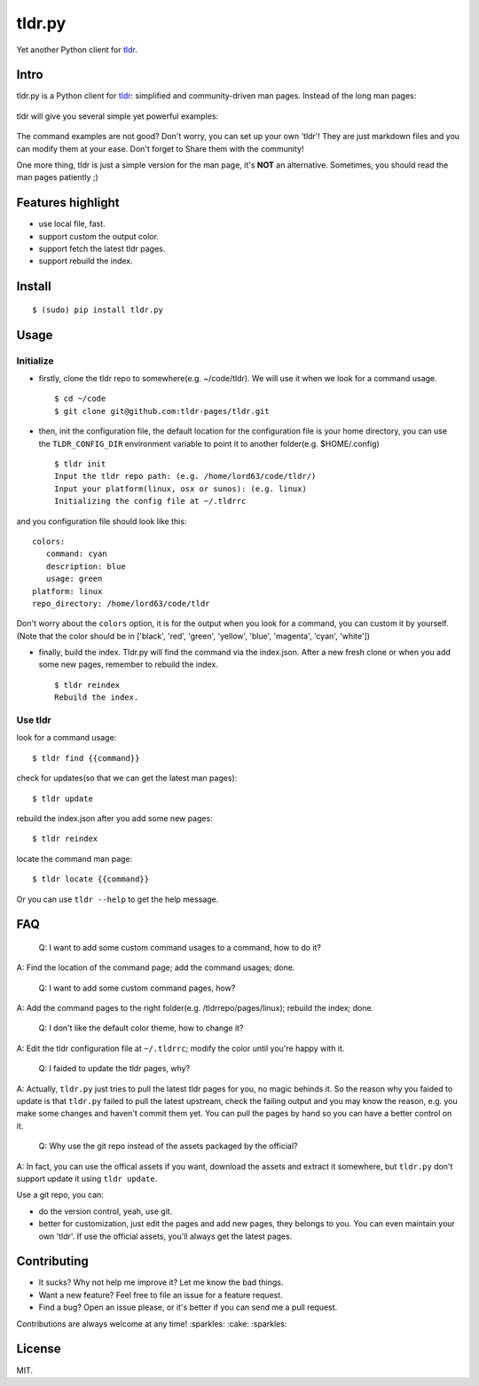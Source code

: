 tldr.py
=======

|Latest Version| |Build Status| |Coverage Status| |Python Versions|

Yet another Python client for
`tldr <https://github.com/tldr-pages/tldr>`__.

Intro
-----

tldr.py is a Python client for
`tldr <https://github.com/tldr-pages/tldr>`__: simplified and
community-driven man pages. Instead of the long man pages:

.. figure:: https://cloud.githubusercontent.com/assets/5268051/10731428/5b5fd2fc-7c30-11e5-8cb1-4a3a24218ede.jpeg
   :alt: tar-man-page

tldr will give you several simple yet powerful examples:

.. figure:: https://cloud.githubusercontent.com/assets/5268051/10731475/95df13fc-7c30-11e5-97d8-8090b6146208.jpeg
   :alt: tar-tldr-page

The command examples are not good? Don't worry, you can set up your own
'tldr'! They are just markdown files and you can modify them at your
ease. Don't forget to Share them with the community!

One more thing, tldr is just a simple version for the man page, it's
**NOT** an alternative. Sometimes, you should read the man pages
patiently ;)

Features highlight
------------------

-  use local file, fast.
-  support custom the output color.
-  support fetch the latest tldr pages.
-  support rebuild the index.

Install
-------

::

    $ (sudo) pip install tldr.py

Usage
-----

Initialize
~~~~~~~~~~

-  firstly, clone the tldr repo to somewhere(e.g. ~/code/tldr). We will
   use it when we look for a command usage.

   ::

       $ cd ~/code
       $ git clone git@github.com:tldr-pages/tldr.git

-  then, init the configuration file, the default location for the
   configuration file is your home directory, you can use the
   ``TLDR_CONFIG_DIR`` environment variable to point it to another
   folder(e.g. $HOME/.config)

   ::

       $ tldr init
       Input the tldr repo path: (e.g. /home/lord63/code/tldr/)
       Input your platform(linux, osx or sunos): (e.g. linux)
       Initializing the config file at ~/.tldrrc

and you configuration file should look like this:

::

    colors:
       command: cyan
       description: blue
       usage: green
    platform: linux
    repo_directory: /home/lord63/code/tldr

Don't worry about the ``colors`` option, it is for the output when you
look for a command, you can custom it by yourself.(Note that the color
should be in ['black', 'red', 'green', 'yellow', 'blue', 'magenta',
'cyan', 'white'])

-  finally, build the index. Tldr.py will find the command via the
   index.json. After a new fresh clone or when you add some new pages,
   remember to rebuild the index.

   ::

       $ tldr reindex
       Rebuild the index.

Use tldr
~~~~~~~~

look for a command usage:

::

    $ tldr find {{command}}

check for updates(so that we can get the latest man pages):

::

    $ tldr update

rebuild the index.json after you add some new pages:

::

    $ tldr reindex

locate the command man page:

::

    $ tldr locate {{command}}

Or you can use ``tldr --help`` to get the help message.

FAQ
---

    Q: I want to add some custom command usages to a command, how to do
    it?

A: Find the location of the command page; add the command usages; done.

    Q: I want to add some custom command pages, how?

A: Add the command pages to the right folder(e.g. /tldrrepo/pages/linux);
rebuild the index; done.

    Q: I don't like the default color theme, how to change it?

A: Edit the tldr configuration file at ``~/.tldrrc``; modify the color
until you're happy with it.

    Q: I faided to update the tldr pages, why?

A: Actually, ``tldr.py`` just tries to pull the latest tldr pages for
you, no magic behinds it. So the reason why you faided to update is that
``tldr.py`` failed to pull the latest upstream, check the failing output
and you may know the reason, e.g. you make some changes and haven't
commit them yet. You can pull the pages by hand so you can have a better
control on it.

    Q: Why use the git repo instead of the assets packaged by the
    official?

A: In fact, you can use the offical assets if you want, download the
assets and extract it somewhere, but ``tldr.py`` don't support update it
using ``tldr update``.

Use a git repo, you can:

-  do the version control, yeah, use git.
-  better for customization, just edit the pages and add new pages, they
   belongs to you. You can even maintain your own 'tldr'. If use the
   official assets, you'll always get the latest pages.

Contributing
------------

-  It sucks? Why not help me improve it? Let me know the bad things.
-  Want a new feature? Feel free to file an issue for a feature request.
-  Find a bug? Open an issue please, or it's better if you can send me a
   pull request.

Contributions are always welcome at any time! :sparkles: :cake:
:sparkles:

License
-------

MIT.

.. |Latest Version| image:: http://img.shields.io/pypi/v/tldr.py.svg
   :target: https://pypi.python.org/pypi/tldr.py
.. |Build Status| image:: https://travis-ci.org/lord63/tldr.py.svg
   :target: https://travis-ci.org/lord63/tldr.py
.. |Coverage Status| image:: https://codecov.io/github/lord63/tldr.py/coverage.svg?branch=master
   :target: https://codecov.io/github/lord63/tldr.py?branch=master
.. |Python Versions| image:: https://img.shields.io/pypi/pyversions/tldr.py.svg
